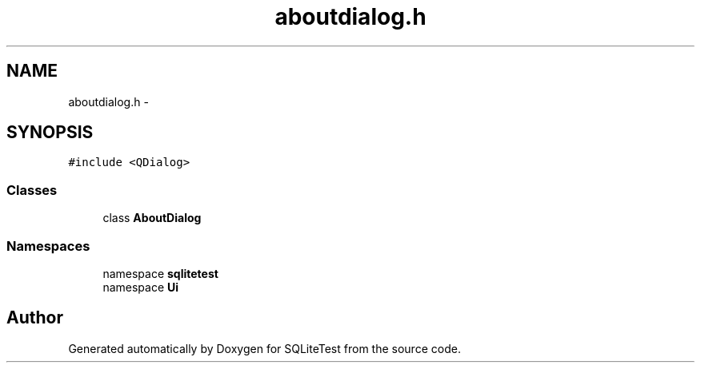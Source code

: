 .TH "aboutdialog.h" 3 "Tue Nov 13 2012" "Version 0.3.0a" "SQLiteTest" \" -*- nroff -*-
.ad l
.nh
.SH NAME
aboutdialog.h \- 
.SH SYNOPSIS
.br
.PP
\fC#include <QDialog>\fP
.br

.SS "Classes"

.in +1c
.ti -1c
.RI "class \fBAboutDialog\fP"
.br
.in -1c
.SS "Namespaces"

.in +1c
.ti -1c
.RI "namespace \fBsqlitetest\fP"
.br
.ti -1c
.RI "namespace \fBUi\fP"
.br
.in -1c
.SH "Author"
.PP 
Generated automatically by Doxygen for SQLiteTest from the source code\&.
